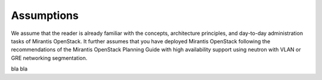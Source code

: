 .. _mg-assumptions:

Assumptions
===========

We assume that the reader is already familiar with the concepts, architecture principles,
and day-to-day administration tasks of Mirantis OpenStack. It further assumes that you have
deployed Mirantis OpenStack following the recommendations of the Mirantis OpenStack Planning
Guide with high availability support using neutron with VLAN or GRE networking segmentation.

bla bla
